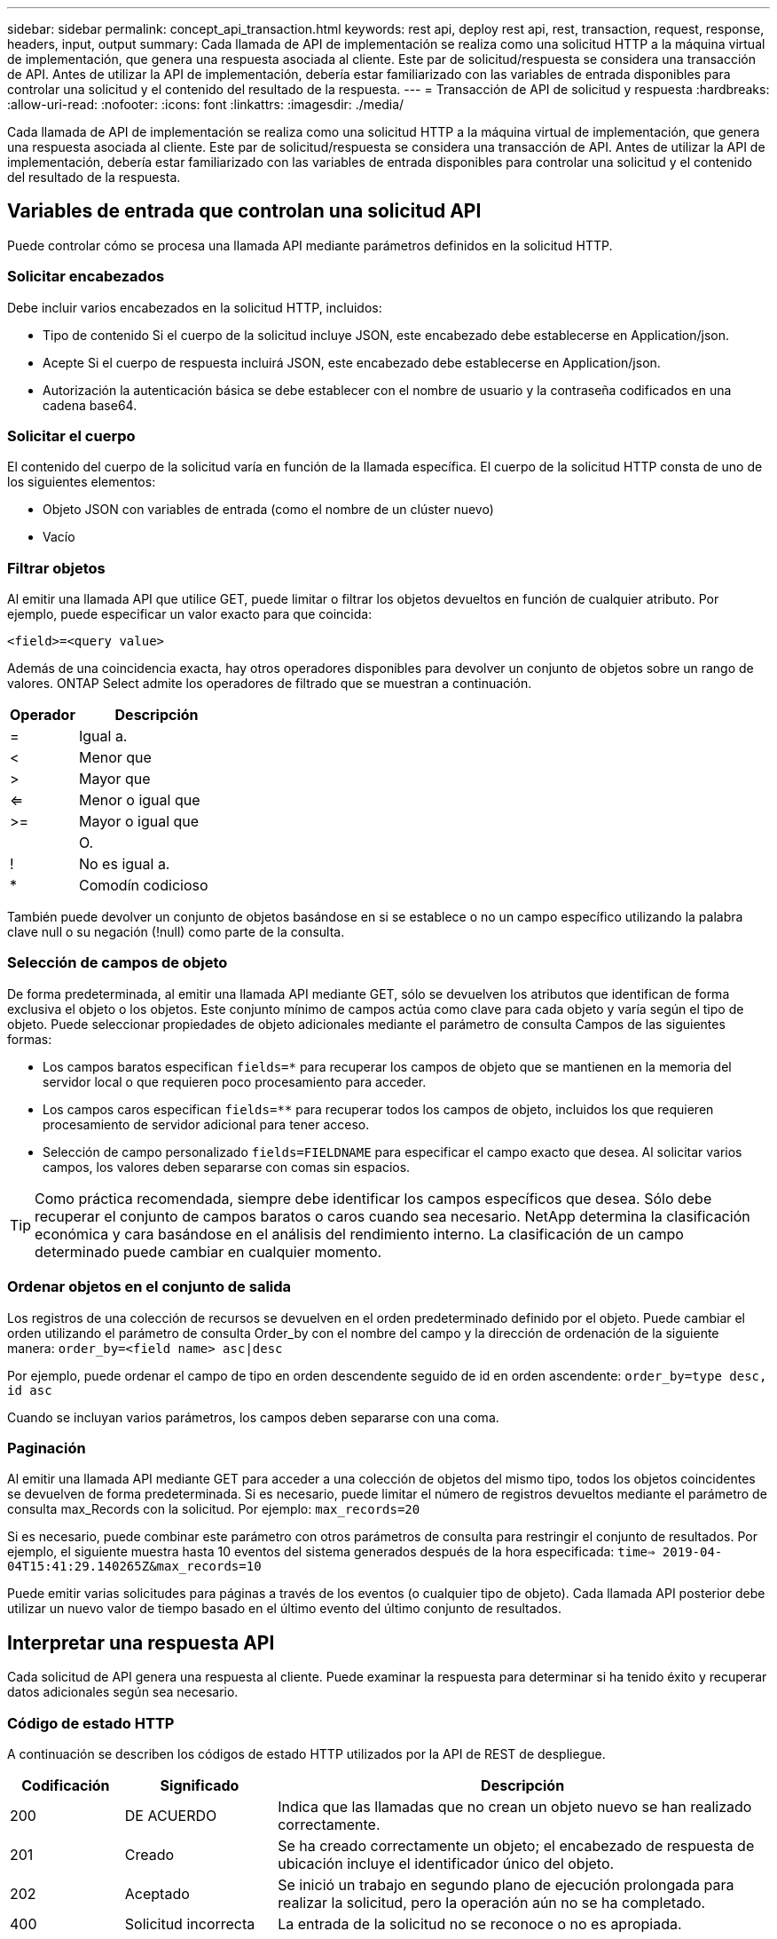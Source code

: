 ---
sidebar: sidebar 
permalink: concept_api_transaction.html 
keywords: rest api, deploy rest api, rest, transaction, request, response, headers, input, output 
summary: Cada llamada de API de implementación se realiza como una solicitud HTTP a la máquina virtual de implementación, que genera una respuesta asociada al cliente. Este par de solicitud/respuesta se considera una transacción de API. Antes de utilizar la API de implementación, debería estar familiarizado con las variables de entrada disponibles para controlar una solicitud y el contenido del resultado de la respuesta. 
---
= Transacción de API de solicitud y respuesta
:hardbreaks:
:allow-uri-read: 
:nofooter: 
:icons: font
:linkattrs: 
:imagesdir: ./media/


[role="lead"]
Cada llamada de API de implementación se realiza como una solicitud HTTP a la máquina virtual de implementación, que genera una respuesta asociada al cliente. Este par de solicitud/respuesta se considera una transacción de API. Antes de utilizar la API de implementación, debería estar familiarizado con las variables de entrada disponibles para controlar una solicitud y el contenido del resultado de la respuesta.



== Variables de entrada que controlan una solicitud API

Puede controlar cómo se procesa una llamada API mediante parámetros definidos en la solicitud HTTP.



=== Solicitar encabezados

Debe incluir varios encabezados en la solicitud HTTP, incluidos:

* Tipo de contenido Si el cuerpo de la solicitud incluye JSON, este encabezado debe establecerse en Application/json.
* Acepte Si el cuerpo de respuesta incluirá JSON, este encabezado debe establecerse en Application/json.
* Autorización la autenticación básica se debe establecer con el nombre de usuario y la contraseña codificados en una cadena base64.




=== Solicitar el cuerpo

El contenido del cuerpo de la solicitud varía en función de la llamada específica. El cuerpo de la solicitud HTTP consta de uno de los siguientes elementos:

* Objeto JSON con variables de entrada (como el nombre de un clúster nuevo)
* Vacío




=== Filtrar objetos

Al emitir una llamada API que utilice GET, puede limitar o filtrar los objetos devueltos en función de cualquier atributo. Por ejemplo, puede especificar un valor exacto para que coincida:

`<field>=<query value>`

Además de una coincidencia exacta, hay otros operadores disponibles para devolver un conjunto de objetos sobre un rango de valores. ONTAP Select admite los operadores de filtrado que se muestran a continuación.

[cols="30,70"]
|===
| Operador | Descripción 


| = | Igual a. 


| < | Menor que 


| > | Mayor que 


| <= | Menor o igual que 


| >= | Mayor o igual que 


|  | O. 


| ! | No es igual a. 


| * | Comodín codicioso 
|===
También puede devolver un conjunto de objetos basándose en si se establece o no un campo específico utilizando la palabra clave null o su negación (!null) como parte de la consulta.



=== Selección de campos de objeto

De forma predeterminada, al emitir una llamada API mediante GET, sólo se devuelven los atributos que identifican de forma exclusiva el objeto o los objetos. Este conjunto mínimo de campos actúa como clave para cada objeto y varía según el tipo de objeto. Puede seleccionar propiedades de objeto adicionales mediante el parámetro de consulta Campos de las siguientes formas:

* Los campos baratos especifican `fields=*` para recuperar los campos de objeto que se mantienen en la memoria del servidor local o que requieren poco procesamiento para acceder.
* Los campos caros especifican `fields=**` para recuperar todos los campos de objeto, incluidos los que requieren procesamiento de servidor adicional para tener acceso.
* Selección de campo personalizado `fields=FIELDNAME` para especificar el campo exacto que desea. Al solicitar varios campos, los valores deben separarse con comas sin espacios.



TIP: Como práctica recomendada, siempre debe identificar los campos específicos que desea. Sólo debe recuperar el conjunto de campos baratos o caros cuando sea necesario. NetApp determina la clasificación económica y cara basándose en el análisis del rendimiento interno. La clasificación de un campo determinado puede cambiar en cualquier momento.



=== Ordenar objetos en el conjunto de salida

Los registros de una colección de recursos se devuelven en el orden predeterminado definido por el objeto. Puede cambiar el orden utilizando el parámetro de consulta Order_by con el nombre del campo y la dirección de ordenación de la siguiente manera:
`order_by=<field name> asc|desc`

Por ejemplo, puede ordenar el campo de tipo en orden descendente seguido de id en orden ascendente:
`order_by=type desc, id asc`

Cuando se incluyan varios parámetros, los campos deben separarse con una coma.



=== Paginación

Al emitir una llamada API mediante GET para acceder a una colección de objetos del mismo tipo, todos los objetos coincidentes se devuelven de forma predeterminada. Si es necesario, puede limitar el número de registros devueltos mediante el parámetro de consulta max_Records con la solicitud. Por ejemplo:
`max_records=20`

Si es necesario, puede combinar este parámetro con otros parámetros de consulta para restringir el conjunto de resultados. Por ejemplo, el siguiente muestra hasta 10 eventos del sistema generados después de la hora especificada:
`time=> 2019-04-04T15:41:29.140265Z&max_records=10`

Puede emitir varias solicitudes para páginas a través de los eventos (o cualquier tipo de objeto). Cada llamada API posterior debe utilizar un nuevo valor de tiempo basado en el último evento del último conjunto de resultados.



== Interpretar una respuesta API

Cada solicitud de API genera una respuesta al cliente. Puede examinar la respuesta para determinar si ha tenido éxito y recuperar datos adicionales según sea necesario.



=== Código de estado HTTP

A continuación se describen los códigos de estado HTTP utilizados por la API de REST de despliegue.

[cols="15,20,65"]
|===
| Codificación | Significado | Descripción 


| 200 | DE ACUERDO | Indica que las llamadas que no crean un objeto nuevo se han realizado correctamente. 


| 201 | Creado | Se ha creado correctamente un objeto; el encabezado de respuesta de ubicación incluye el identificador único del objeto. 


| 202 | Aceptado | Se inició un trabajo en segundo plano de ejecución prolongada para realizar la solicitud, pero la operación aún no se ha completado. 


| 400 | Solicitud incorrecta | La entrada de la solicitud no se reconoce o no es apropiada. 


| 403 | Prohibido | Se deniega el acceso debido a un error de autorización. 


| 404 | No encontrado | El recurso al que se hace referencia en la solicitud no existe. 


| 405 | Método no permitido | El verbo HTTP de la solicitud no es compatible con el recurso. 


| 409 | Conflicto | Error al intentar crear un objeto porque el objeto ya existe. 


| 500 | Error interno | Se ha producido un error interno general en el servidor. 


| 501 | No implementada | El URI es conocido pero no es capaz de realizar la solicitud. 
|===


=== Encabezados de respuesta

Se incluyen varios encabezados en la respuesta HTTP generada por el servidor de implementación, entre los que se incluyen:

* ID de solicitud a cada solicitud API correcta se le asigna un identificador de solicitud único.
* Ubicación cuando se crea un objeto, el encabezado de ubicación incluye la dirección URL completa del nuevo objeto, incluido el identificador de objeto único.




=== Cuerpo de respuesta

El contenido de la respuesta asociada a una solicitud API varía en función del objeto, el tipo de procesamiento y el éxito o el fallo de la solicitud. El cuerpo de la respuesta se representa en JSON.

* Objeto único un solo objeto se puede devolver con un conjunto de campos basados en la solicitud. Por ejemplo, se puede usar GET para recuperar las propiedades seleccionadas de un clúster mediante el identificador único.
* Se pueden devolver varios objetos de una colección de recursos. En todos los casos, existe un formato coherente utilizado, con `num_records` indica el número de registros y registros que contienen una matriz de las instancias de objeto. Por ejemplo, puede recuperar todos los nodos definidos en un clúster específico.
* Objeto de trabajo Si una llamada API se procesa de forma asíncrona, se devuelve un objeto Job que ancla la tarea en segundo plano. Por ejemplo, la solicitud POST utilizada para implementar un clúster se procesa de forma asíncrona y devuelve un objeto Job.
* Objeto error Si se produce un error, siempre se devuelve un objeto error. Por ejemplo, recibirá un error al intentar crear un clúster con un nombre que ya existe.
* Vacío en determinados casos, no se devuelve ningún dato y el cuerpo de respuesta está vacío. Por ejemplo, el cuerpo de respuesta está vacío después de utilizar DELETE para eliminar un host existente.

